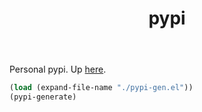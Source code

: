 #+TITLE: pypi

Personal pypi. Up [[https://lepisma.xyz/pypi][here]].

#+NAME: om-generate
#+BEGIN_SRC emacs-lisp :results none
  (load (expand-file-name "./pypi-gen.el"))
  (pypi-generate)
#+END_SRC
